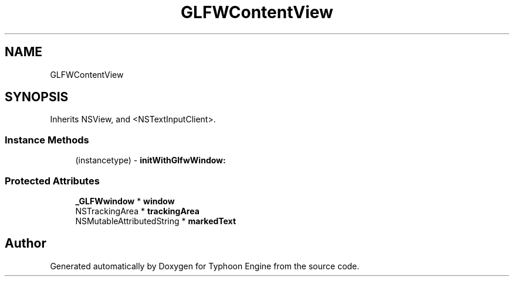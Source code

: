 .TH "GLFWContentView" 3 "Sat Jul 20 2019" "Version 0.1" "Typhoon Engine" \" -*- nroff -*-
.ad l
.nh
.SH NAME
GLFWContentView
.SH SYNOPSIS
.br
.PP
.PP
Inherits NSView, and <NSTextInputClient>\&.
.SS "Instance Methods"

.in +1c
.ti -1c
.RI "(instancetype) \- \fBinitWithGlfwWindow:\fP"
.br
.in -1c
.SS "Protected Attributes"

.in +1c
.ti -1c
.RI "\fB_GLFWwindow\fP * \fBwindow\fP"
.br
.ti -1c
.RI "NSTrackingArea * \fBtrackingArea\fP"
.br
.ti -1c
.RI "NSMutableAttributedString * \fBmarkedText\fP"
.br
.in -1c

.SH "Author"
.PP 
Generated automatically by Doxygen for Typhoon Engine from the source code\&.
